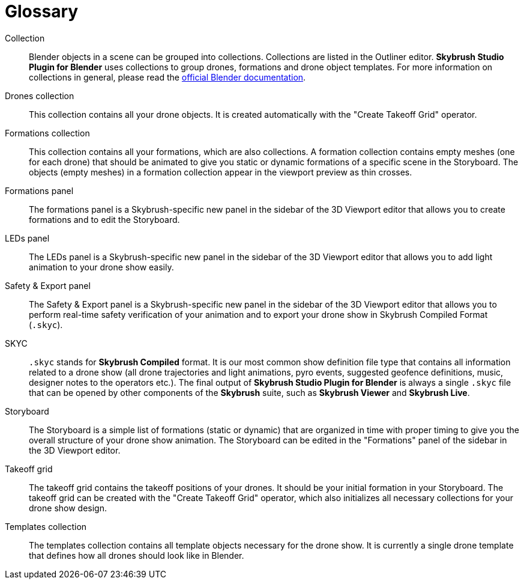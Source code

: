 [glossary]
= Glossary
:imagesdir: ../assets/images

[glossary]
Collection:: Blender objects in a scene can be grouped into collections. Collections are listed in the Outliner editor. *Skybrush Studio Plugin for Blender* uses collections to group drones, formations and drone object templates. For more information on collections in general, please read the https://docs.blender.org/manual/en/latest/scene_layout/collections/collections.html[official Blender documentation].

Drones collection:: This collection contains all your drone objects. It is created automatically with the "Create Takeoff Grid" operator.

Formations collection:: This collection contains all your formations, which are also collections. A formation collection contains empty meshes (one for each drone) that should be animated to give you static or dynamic formations of a specific scene in the Storyboard. The objects (empty meshes) in a formation collection appear in the viewport preview as thin crosses.

Formations panel:: The formations panel is a Skybrush-specific new panel in the sidebar of the 3D Viewport editor that allows you to create formations and to edit the Storyboard.

LEDs panel:: The LEDs panel is a Skybrush-specific new panel in the sidebar of the 3D Viewport editor that allows you to add light animation to your drone show easily.

Safety & Export panel:: The Safety & Export panel is a Skybrush-specific new panel in the sidebar of the 3D Viewport editor that allows you to perform real-time safety verification of your animation and to export your drone show in Skybrush Compiled Format (`.skyc`).

SKYC:: `.skyc` stands for *Skybrush Compiled* format. It is our most common show definition file type that contains all information related to a drone show (all drone trajectories and light animations, pyro events, suggested geofence definitions, music, designer notes to the operators etc.). The final output of *Skybrush Studio Plugin for Blender* is always a single `.skyc` file that can be opened by other components of the *Skybrush* suite, such as *Skybrush Viewer* and *Skybrush Live*.

Storyboard:: The Storyboard is a simple list of formations (static or dynamic) that are organized in time with proper timing to give you the overall structure of your drone show animation. The Storyboard can be edited in the "Formations" panel of the sidebar in the 3D Viewport editor.

Takeoff grid:: The takeoff grid contains the takeoff positions of your drones. It should be your initial formation in your Storyboard. The takeoff grid can be created with the "Create Takeoff Grid" operator, which also initializes all necessary collections for your drone show design.

Templates collection:: The templates collection contains all template objects necessary for the drone show. It is currently a single drone template that defines how all drones should look like in Blender.
